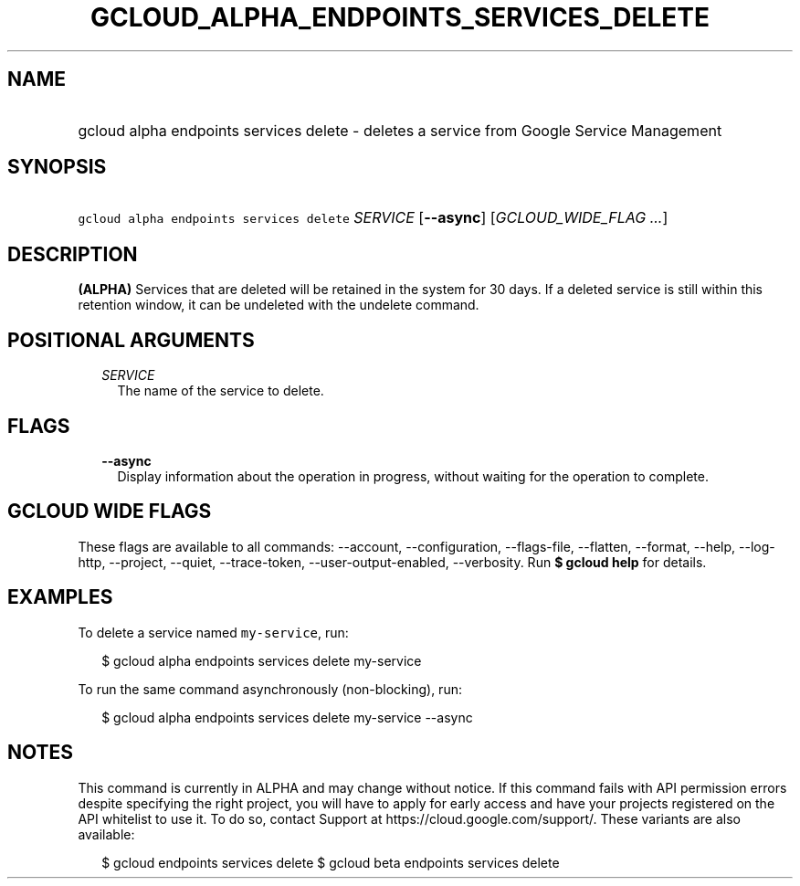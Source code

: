 
.TH "GCLOUD_ALPHA_ENDPOINTS_SERVICES_DELETE" 1



.SH "NAME"
.HP
gcloud alpha endpoints services delete \- deletes a service from Google Service Management



.SH "SYNOPSIS"
.HP
\f5gcloud alpha endpoints services delete\fR \fISERVICE\fR [\fB\-\-async\fR] [\fIGCLOUD_WIDE_FLAG\ ...\fR]



.SH "DESCRIPTION"

\fB(ALPHA)\fR Services that are deleted will be retained in the system for 30
days. If a deleted service is still within this retention window, it can be
undeleted with the undelete command.



.SH "POSITIONAL ARGUMENTS"

.RS 2m
.TP 2m
\fISERVICE\fR
The name of the service to delete.


.RE
.sp

.SH "FLAGS"

.RS 2m
.TP 2m
\fB\-\-async\fR
Display information about the operation in progress, without waiting for the
operation to complete.


.RE
.sp

.SH "GCLOUD WIDE FLAGS"

These flags are available to all commands: \-\-account, \-\-configuration,
\-\-flags\-file, \-\-flatten, \-\-format, \-\-help, \-\-log\-http, \-\-project,
\-\-quiet, \-\-trace\-token, \-\-user\-output\-enabled, \-\-verbosity. Run \fB$
gcloud help\fR for details.



.SH "EXAMPLES"

To delete a service named \f5my\-service\fR, run:

.RS 2m
$ gcloud alpha endpoints services delete my\-service
.RE

To run the same command asynchronously (non\-blocking), run:

.RS 2m
$ gcloud alpha endpoints services delete my\-service \-\-async
.RE



.SH "NOTES"

This command is currently in ALPHA and may change without notice. If this
command fails with API permission errors despite specifying the right project,
you will have to apply for early access and have your projects registered on the
API whitelist to use it. To do so, contact Support at
https://cloud.google.com/support/. These variants are also available:

.RS 2m
$ gcloud endpoints services delete
$ gcloud beta endpoints services delete
.RE

